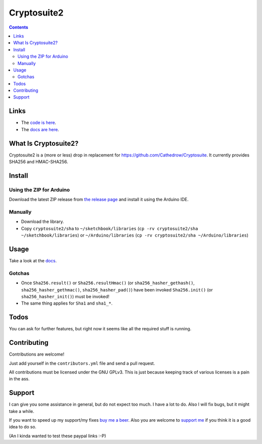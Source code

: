 Cryptosuite2
************

.. contents::

Links
=====

- The `code is here <https://github.com/daknuett/cryptosuite2>`_.
- The `docs are here <https://daknuett.github.io/cryptosuite2/index.html>`_.

What Is Cryptosuite2?
=====================

Cryptosuite2 is a (more or less) drop in replacement for
https://github.com/Cathedrow/Cryptosuite. It currently
provides SHA256 and HMAC-SHA256. 

Install
=======

Using the ZIP for Arduino
-------------------------

Download the latest ZIP release from `the release page <https://github.com/daknuett/cryptosuite2/releases/>`_
and install it using the Arduino IDE.

Manually
--------

- Download the library.
- Copy ``cryptosuite2/sha`` to ``~/sketchbook/libraries``
  (``cp -rv cryptosuite2/sha ~/sketchbook/libraries``)
  or ``~/Arduino/libraries`` (``cp -rv cryptosuite2/sha ~/Arduino/libraries``)

Usage
=====

Take a look at the `docs
<https://daknuett.github.io/cryptosuite2/usage.html>`_.


Gotchas
-------

- Once ``Sha256.result()`` or ``Sha256.resultHmac()`` 
  (or ``sha256_hasher_gethash()``,
  ``sha256_hasher_gethmac()``, ``sha256_hasher_pad()``)
  have been invoked ``Sha256.init()`` (or
  ``sha256_hasher_init()``) must be invoked!
- The same thing applies for ``Sha1`` and ``sha1_*``.

Todos
=====

You can ask for further features, but right now it seems
like all the required stuff is running.

Contributing
============

Contributions are welcome!

Just add yourself in the ``contributors.yml`` file and send
a pull request.

All contributions must be licensed under the GNU GPLv3. This
is just because keeping track of various licenses is a pain
in the ass.

Support
=======

I can give you some assistance in general, but do not expect
too much. I have a lot to do. 
Also I will fix bugs, but it might take a while.

If you want to speed up my support/my fixes `buy me a beer
<https://paypal.me/daknuett/5>`_. Also you are welcome to 
`support me <https://paypal.me/daknuett/10>`_ if you think it 
is a good idea to do so.

(An I kinda wanted to test these paypal links :-P)
